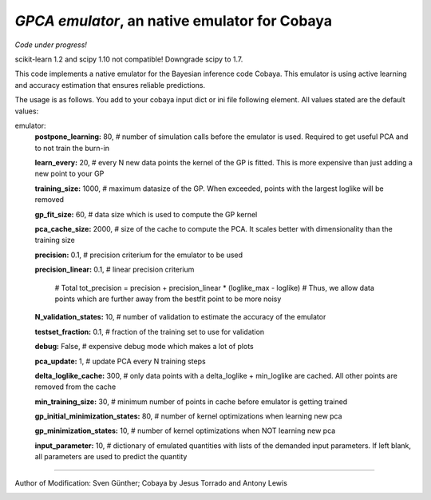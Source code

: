 *GPCA emulator*, an native emulator for Cobaya
===================================================

*Code under progress!*

scikit-learn 1.2 and scipy 1.10 not compatible! Downgrade scipy to 1.7.

This code implements a native emulator for the Bayesian inference code Cobaya. This emulator is using active learning and accuracy estimation that ensures reliable predictions.

The usage is as follows. You add to your cobaya input dict or ini file following element. All values stated are the default values:

emulator:
   **postpone_learning:** 80,            # number of simulation calls before the emulator is used. Required to get useful PCA and to not train the burn-in \
   
   **learn_every:** 20,                 # every N new data points the kernel of the GP is fitted. This is more expensive than just adding a new point to your GP \
   
   **training_size:** 1000,             # maximum datasize of the GP. When exceeded, points with the largest loglike will be removed \
   
   **gp_fit_size:** 60,                 # data size which is used to compute the GP kernel \
   
   **pca_cache_size:** 2000,            # size of the cache to compute the PCA. It scales better with dimensionality than the training size \
   
   **precision:** 0.1,                  # precision criterium for the emulator to be used \
   
   **precision_linear:** 0.1,            # linear precision criterium \
   
                                          # Total tot_precision = precision + precision_linear * (loglike_max - loglike)   # Thus, we allow data points which are further away from the bestfit point to be more noisy \
                                          
   **N_validation_states:** 10,         # number of validation to estimate the accuracy of the emulator \
   
   **testset_fraction:** 0.1,           # fraction of the training set to use for validation \
   
   **debug:** False,                     # expensive debug mode which makes a lot of plots \
   
   **pca_update:** 1,                   # update PCA every N training steps \
   
   **delta_loglike_cache:** 300,        # only data points with a delta_loglike + min_loglike are cached. All other points are removed from the cache   \  
   
   **min_training_size:** 30,        # minimum number of points in cache before emulator is getting trained   \  
   
   **gp_initial_minimization_states:** 80,        # number of kernel optimizations when learning new pca  \  
   
   **gp_minimization_states:** 10,        # number of kernel optimizations when NOT learning new pca   \  
   
   **input_parameter:** 10,        # dictionary of emulated quantities with lists of the demanded input parameters. If left blank, all parameters are used to predict the quantity   \  


===================

Author of Modification: Sven Günther; Cobaya by Jesus Torrado and Antony Lewis

.. image:: ./img/logo_ttk.png
   :alt: RWTH Aachen
   :target: https://www.particle-theory.rwth-aachen.de/
   :height: 150px

